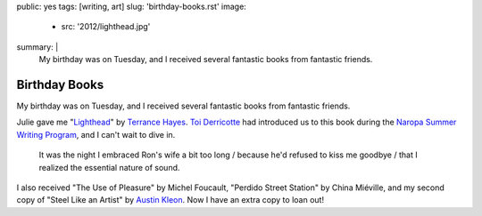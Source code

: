 public: yes
tags: [writing, art]
slug: 'birthday-books.rst'
image:
  - src: '2012/lighthead.jpg'
summary: |
  My birthday was on Tuesday,
  and I received several fantastic books
  from fantastic friends.


Birthday Books
==============

My birthday was on Tuesday,
and I received several fantastic books
from fantastic friends.

Julie gave me
"Lighthead_"
by `Terrance Hayes`_.
`Toi Derricotte`_ had introduced us
to this book during the
`Naropa Summer Writing Program`_,
and I can't wait to dive in.

  It was the night I embraced Ron's wife a bit too long /
  because he'd refused to kiss me goodbye /
  that I realized the essential nature of sound.

I also received
"The Use of Pleasure"
by Michel Foucault,
"Perdido Street Station"
by China Miéville,
and my second copy of
"Steel Like an Artist"
by `Austin Kleon`_.
Now I have an extra copy to loan out!

.. _Lighthead: http://www.nationalbook.org/nba2010_p_hayes.html#.UBMW_kQ2Y6w
.. _Terrance Hayes: http://www.poets.org/poet.php/prmPID/437
.. _Toi Derricotte: http://www.toiderricotte.com/
.. _Naropa Summer Writing Program: http://www.naropa.edu/academics/jks/summer-writing-program/
.. _Austin Kleon: http://www.austinkleon.com/
